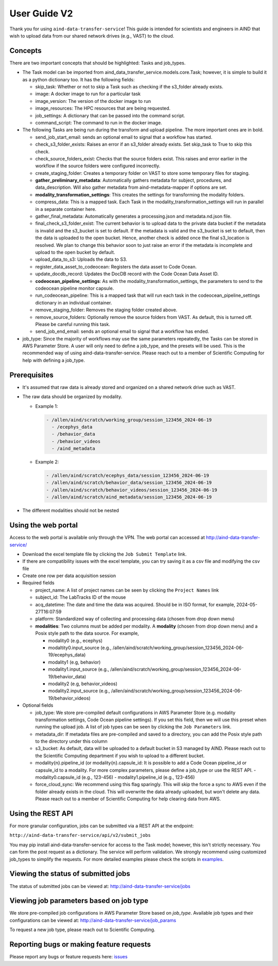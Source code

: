 User Guide V2
=============

Thank you for using ``aind-data-transfer-service``! This guide is
intended for scientists and engineers in AIND that wish to upload data
from our shared network drives (e.g., VAST) to the cloud.

Concepts
--------

There are two important concepts that should be highlighted: Tasks and
job_types.

-  The Task model can be imported from
   aind_data_transfer_service.models.core.Task; however, it is simple to build
   it as a python dictionary too. It has the following fields:

   -  skip_task: Whether or not to skip a Task such as checking if the
      s3_folder already exists.
   -  image: A docker image to run for a particular task
   -  image_version: The version of the docker image to run
   -  image_resources: The HPC resources that are being requested.
   -  job_settings: A dictionary that can be passed into the command script.
   -  command_script: The command to run in the docker image.

-  The following Tasks are being run during the transform and upload pipeline.
   The more important ones are in bold.

   -  send_job_start_email: sends an optional email to signal that a workflow
      has started.
   -  check_s3_folder_exists: Raises an error if an s3_folder already exists.
      Set skip_task to True to skip this check.
   -  check_source_folders_exist: Checks that the source folders exist. This
      raises and error earlier in the workflow if the source folders were
      configured incorrectly.
   -  create_staging_folder: Creates a temporary folder on VAST to store some
      temporary files for staging.
   -  **gather_preliminary_metadata**: Automatically gathers metadata for
      subject, procedures, and data_description. Will also gather metadata from
      aind-metadata-mapper if options are set.
   -  **modality_transformation_settings**: This creates the settings for
      transforming the modality folders.
   -  compress_data: This is a mapped task. Each Task in the
      modality_transformation_settings will run in parallel in a separate
      container here.
   -  gather_final_metadata: Automatically generates a processing.json and
      metadata.nd.json file.
   -  final_check_s3_folder_exist: The current behavior is to upload data to
      the private data bucket if the metadata is invalid and the s3_bucket is
      set to default. If the metadata is valid and the s3_bucket is set to
      default, then the data is uploaded to the open bucket. Hence, another
      check is added once the final s3_location is resolved. We plan to change
      this behavior soon to just raise an error if the metadata is incomplete
      and upload to the open bucket by default.
   -  upload_data_to_s3: Uploads the data to S3.
   -  register_data_asset_to_codeocean: Registers the data asset to Code Ocean.
   -  update_docdb_record: Updates the DocDB record with the Code Ocean Data
      Asset ID.
   -  **codeocean_pipeline_settings**: As with the
      modality_transformation_settings, the parameters to send to the
      codeocean pipeline monitor capsule.
   -  run_codeocean_pipeline: This is a mapped task that will run each task in
      the codeocean_pipeline_settings dictionary in an individual container.
   -  remove_staging_folder: Removes the staging folder created above.
   -  remove_source_folders: Optionally remove the source folders from VAST.
      As default, this is turned off. Please be careful running this task.
   -  send_job_end_email: sends an optional email to signal that a workflow
      has ended.

-  job_type: Since the majority of workflows may use the same parameters
   repeatedly, the Tasks can be stored in AWS Parameter Store. A user will
   only need to define a job_type, and the presets will be used. This is the
   recommended way of using aind-data-transfer-service. Please reach out to a
   member of Scientific Computing for help with defining a job_type.

Prerequisites
-------------

-  It's assumed that raw data is already stored and organized on a
   shared network drive such as VAST.
-  The raw data should be organized by modality.

   -  Example 1:

      .. code:: bash

         - /allen/aind/scratch/working_group/session_123456_2024-06-19
           - /ecephys_data
           - /behavior_data
           - /behavior_videos
           - /aind_metadata

   -  Example 2:

      .. code:: bash

         - /allen/aind/scratch/ecephys_data/session_123456_2024-06-19
         - /allen/aind/scratch/behavior_data/session_123456_2024-06-19
         - /allen/aind/scratch/behavior_videos/session_123456_2024-06-19
         - /allen/aind/scratch/aind_metadata/session_123456_2024-06-19

-  The different modalities should not be nested

Using the web portal
--------------------

Access to the web portal is available only through the VPN. The web
portal can accessed at
`http://aind-data-transfer-service/ <http://aind-data-transfer-service>`__

-  Download the excel template file by clicking the
   ``Job Submit Template`` link.

-  If there are compatibility issues with the excel template, you can
   try saving it as a csv file and modifying the csv file

-  Create one row per data acquisition session

-  Required fields

   -  project_name: A list of project names can be seen by clicking the
      ``Project Names`` link
   -  subject_id: The LabTracks ID of the mouse
   -  acq_datetime: The date and time the data was acquired. Should be
      in ISO format, for example, 2024-05-27T16:07:59
   -  platform: Standardized way of collecting and processing data
      (chosen from drop down menu)
   -  **modalities**: Two columns must be added per modality. A
      **modality** (chosen from drop down menu) and a Posix style path
      to the data source. For example,

      -  modality0 (e.g., ecephys)
      -  modaltity0.input_source (e.g.,
         /allen/aind/scratch/working_group/session_123456_2024-06-19/ecephys_data)
      -  modality1 (e.g, behavior)
      -  modality1.input_source (e.g.,
         /allen/aind/scratch/working_group/session_123456_2024-06-19/behavior_data)
      -  modality2 (e.g, behavior_videos)
      -  modality2.input_source (e.g.,
         /allen/aind/scratch/working_group/session_123456_2024-06-19/behavior_videos)

-  Optional fields

   -  job_type: We store pre-compiled default configurations in AWS Parameter
      Store (e.g. modality transformation settings, Code Ocean pipeline
      settings). If you set this field, then we will use this preset when
      running the upload job. A list of job types can be seen by clicking the
      ``Job Parameters`` link.
   -  metadata_dir: If metadata files are pre-compiled and saved to a
      directory, you can add the Posix style path to the directory under
      this column
   -  s3_bucket: As default, data will be uploaded to a default bucket
      in S3 managed by AIND. Please reach out to the Scientific
      Computing department if you wish to upload to a different bucket.
   -  modality{n}.pipeline_id (or modality{n}.capsule_id: It is possible to add
      a Code Ocean pipeline_id or capsule_id to a modality. For more complex
      parameters, please define a job_type or use the REST API.
      -  modality0.capsule_id (e.g., 123-456)
      -  modality1.pipeline_id (e.g., 123-456)
   - force_cloud_sync: We recommend using this flag sparingly. This will skip
     the force a sync to AWS even if the folder already exists in the cloud.
     This will overwrite the data already uploaded, but won't delete any data.
     Please reach out to a member of Scientific Computing for help clearing data
     from AWS.

Using the REST API
------------------

For more granular configuration, jobs can be submitted via a REST API at the
endpoint:

``http://aind-data-transfer-service/api/v2/submit_jobs``

You may pip install aind-data-transfer-service for access to the Task model;
however, this isn't strictly necessary. You can form the post request as a
dictionary. The service will perform validation. We strongly recommend using
customized job_types to simplify the requests. For more detailed examples please
check the scripts in `examples <https://github.com/AllenNeuralDynamics/aind-data-transfer-service/tree/main/docs/examples>`__.


Viewing the status of submitted jobs
------------------------------------

The status of submitted jobs can be viewed at:
http://aind-data-transfer-service/jobs

Viewing job parameters based on job type
--------------------------------------------

We store pre-compiled job configurations in AWS Parameter Store based on `job_type`.
Available job types and their configurations can be viewed at:
http://aind-data-transfer-service/job_params

To request a new job type, please reach out to Scientific Computing.

Reporting bugs or making feature requests
-----------------------------------------

Please report any bugs or feature requests here:
`issues <https://github.com/AllenNeuralDynamics/aind-data-transfer-service/issues/new/choose>`__
